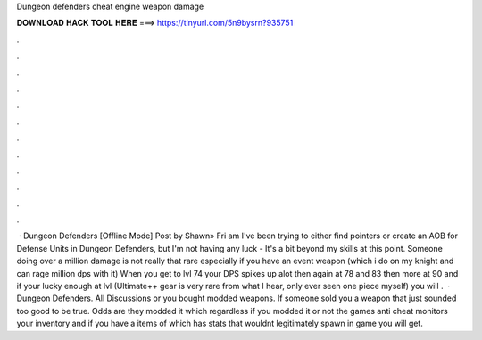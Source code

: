 Dungeon defenders cheat engine weapon damage

𝐃𝐎𝐖𝐍𝐋𝐎𝐀𝐃 𝐇𝐀𝐂𝐊 𝐓𝐎𝐎𝐋 𝐇𝐄𝐑𝐄 ===> https://tinyurl.com/5n9bysrn?935751

.

.

.

.

.

.

.

.

.

.

.

.

 · Dungeon Defenders [Offline Mode] Post by Shawn» Fri am I've been trying to either find pointers or create an AOB for Defense Units in Dungeon Defenders, but I'm not having any luck - It's a bit beyond my skills at this point. Someone doing over a million damage is not really that rare especially if you have an event weapon (which i do on my knight and can rage million dps with it) When you get to lvl 74 your DPS spikes up alot then again at 78 and 83 then more at 90 and if your lucky enough at lvl (Ultimate++ gear is very rare from what I hear, only ever seen one piece myself) you will .  · Dungeon Defenders. All Discussions or you bought modded weapons. If someone sold you a weapon that just sounded too good to be true. Odds are they modded it which regardless if you modded it or not the games anti cheat monitors your inventory and if you have a items of which has stats that wouldnt legitimately spawn in game you will get.